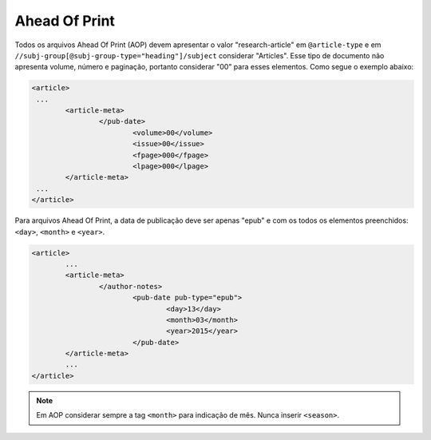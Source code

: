 Ahead Of Print
==============

Todos os arquivos Ahead Of Print (AOP) devem apresentar o valor "research-article" em ``@article-type`` e em ``//subj-group[@subj-group-type="heading"]/subject`` considerar "Articles". 
Esse tipo de documento não apresenta volume, número e paginação, portanto considerar "00" para esses elementos. Como segue o exemplo abaixo:

.. code-block:: xml
	
	<article>
	 ...
	 	<article-meta>
			</pub-date>
				<volume>00</volume>
				<issue>00</issue>
				<fpage>000</fpage>
				<lpage>000</lpage>
		</article-meta>
	 ...
	</article>

Para arquivos Ahead Of Print, a data de publicação deve ser apenas "epub" e com os todos os elementos preenchidos: ``<day>``, 
``<month>`` e ``<year>``.

.. code-block:: xml

	<article>
	 	...
	 	<article-meta>
			</author-notes>
				<pub-date pub-type="epub">
					<day>13</day>
					<month>03</month>
					<year>2015</year>
				</pub-date>
		</article-meta>
		...
	</article>


.. note::
	Em AOP considerar sempre a tag ``<month>`` para indicação de mês. Nunca inserir ``<season>``.

